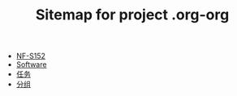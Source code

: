 #+TITLE: Sitemap for project .org-org

- [[file:index.org][NF-S152]]
- [[file:softwares.org][Software]]
- [[file:tasks.org][任务]]
- [[file:group.org][分组]]